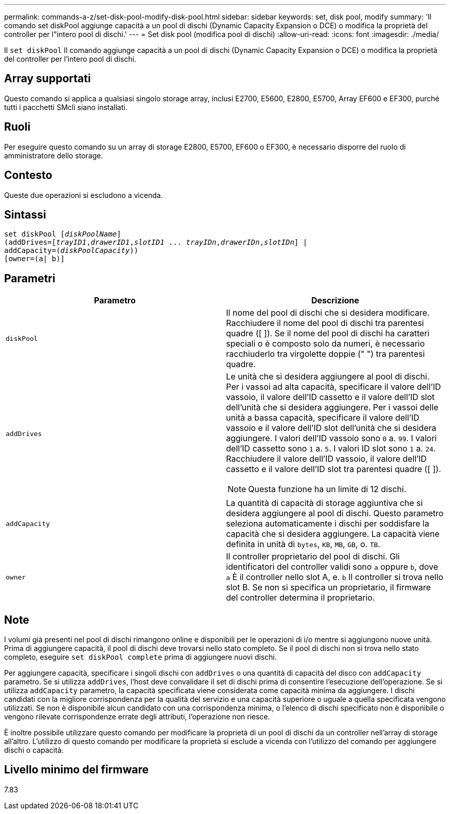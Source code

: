 ---
permalink: commands-a-z/set-disk-pool-modify-disk-pool.html 
sidebar: sidebar 
keywords: set, disk pool, modify 
summary: 'Il comando set diskPool aggiunge capacità a un pool di dischi (Dynamic Capacity Expansion o DCE) o modifica la proprietà del controller per l"intero pool di dischi.' 
---
= Set disk pool (modifica pool di dischi)
:allow-uri-read: 
:icons: font
:imagesdir: ./media/


[role="lead"]
Il `set diskPool` Il comando aggiunge capacità a un pool di dischi (Dynamic Capacity Expansion o DCE) o modifica la proprietà del controller per l'intero pool di dischi.



== Array supportati

Questo comando si applica a qualsiasi singolo storage array, inclusi E2700, E5600, E2800, E5700, Array EF600 e EF300, purché tutti i pacchetti SMcli siano installati.



== Ruoli

Per eseguire questo comando su un array di storage E2800, E5700, EF600 o EF300, è necessario disporre del ruolo di amministratore dello storage.



== Contesto

Queste due operazioni si escludono a vicenda.



== Sintassi

[listing, subs="+macros"]
----
set diskPool pass:quotes[[_diskPoolName_]]
(addDrives=pass:quotes[[_trayID1_,_drawerID1_,_slotID1_ ... _trayIDn_,_drawerIDn_,_slotIDn_]] |
addCapacity=pass:quotes[(_diskPoolCapacity_))]
[owner=(a| b)]
----


== Parametri

[cols="2*"]
|===
| Parametro | Descrizione 


 a| 
`diskPool`
 a| 
Il nome del pool di dischi che si desidera modificare. Racchiudere il nome del pool di dischi tra parentesi quadre ([ ]). Se il nome del pool di dischi ha caratteri speciali o è composto solo da numeri, è necessario racchiuderlo tra virgolette doppie (" ") tra parentesi quadre.



 a| 
`addDrives`
 a| 
Le unità che si desidera aggiungere al pool di dischi. Per i vassoi ad alta capacità, specificare il valore dell'ID vassoio, il valore dell'ID cassetto e il valore dell'ID slot dell'unità che si desidera aggiungere. Per i vassoi delle unità a bassa capacità, specificare il valore dell'ID vassoio e il valore dell'ID slot dell'unità che si desidera aggiungere. I valori dell'ID vassoio sono `0` a. `99`. I valori dell'ID cassetto sono `1` a. `5`. I valori ID slot sono `1` a. `24`. Racchiudere il valore dell'ID vassoio, il valore dell'ID cassetto e il valore dell'ID slot tra parentesi quadre ([ ]).

[NOTE]
====
Questa funzione ha un limite di 12 dischi.

====


 a| 
`addCapacity`
 a| 
La quantità di capacità di storage aggiuntiva che si desidera aggiungere al pool di dischi. Questo parametro seleziona automaticamente i dischi per soddisfare la capacità che si desidera aggiungere. La capacità viene definita in unità di `bytes`, `KB`, `MB`, `GB`, o. `TB`.



 a| 
`owner`
 a| 
Il controller proprietario del pool di dischi. Gli identificatori del controller validi sono `a` oppure `b`, dove `a` È il controller nello slot A, e. `b` Il controller si trova nello slot B. Se non si specifica un proprietario, il firmware del controller determina il proprietario.

|===


== Note

I volumi già presenti nel pool di dischi rimangono online e disponibili per le operazioni di i/o mentre si aggiungono nuove unità. Prima di aggiungere capacità, il pool di dischi deve trovarsi nello stato completo. Se il pool di dischi non si trova nello stato completo, eseguire `set diskPool complete` prima di aggiungere nuovi dischi.

Per aggiungere capacità, specificare i singoli dischi con `addDrives` o una quantità di capacità del disco con `addCapacity` parametro. Se si utilizza `addDrives`, l'host deve convalidare il set di dischi prima di consentire l'esecuzione dell'operazione. Se si utilizza `addCapacity` parametro, la capacità specificata viene considerata come capacità minima da aggiungere. I dischi candidati con la migliore corrispondenza per la qualità del servizio e una capacità superiore o uguale a quella specificata vengono utilizzati. Se non è disponibile alcun candidato con una corrispondenza minima, o l'elenco di dischi specificato non è disponibile o vengono rilevate corrispondenze errate degli attributi, l'operazione non riesce.

È inoltre possibile utilizzare questo comando per modificare la proprietà di un pool di dischi da un controller nell'array di storage all'altro. L'utilizzo di questo comando per modificare la proprietà si esclude a vicenda con l'utilizzo del comando per aggiungere dischi o capacità.



== Livello minimo del firmware

7.83
